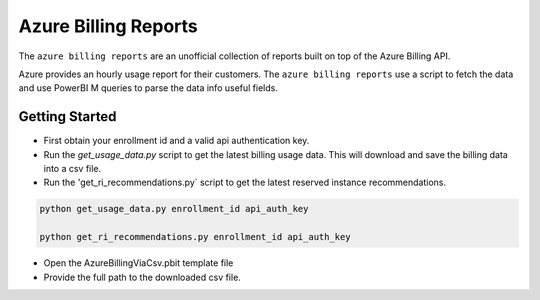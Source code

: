 **********************************
Azure Billing Reports
**********************************
.. image:: https://travis-ci.org/briglx/AzureBillingReports.svg?branch=master
    :target: https://travis-ci.org/briglx/AzureBillingReports

The ``azure billing reports`` are an unofficial collection of reports built on top of the Azure Billing API.

Azure provides an hourly usage report for their customers. The ``azure billing reports`` use a script to fetch the data and use PowerBI M queries to parse the data info useful fields.

Getting Started
==========

- First obtain your enrollment id and a valid api authentication key.
- Run the `get_usage_data.py` script to get the latest billing usage data. This will download and save the billing data into a csv file.
- Run the 'get_ri_recommendations.py` script to get the latest reserved instance recommendations.

.. code-block:: bash

    python get_usage_data.py enrollment_id api_auth_key

    python get_ri_recommendations.py enrollment_id api_auth_key

- Open the AzureBillingViaCsv.pbit template file
- Provide the full path to the downloaded csv file.
